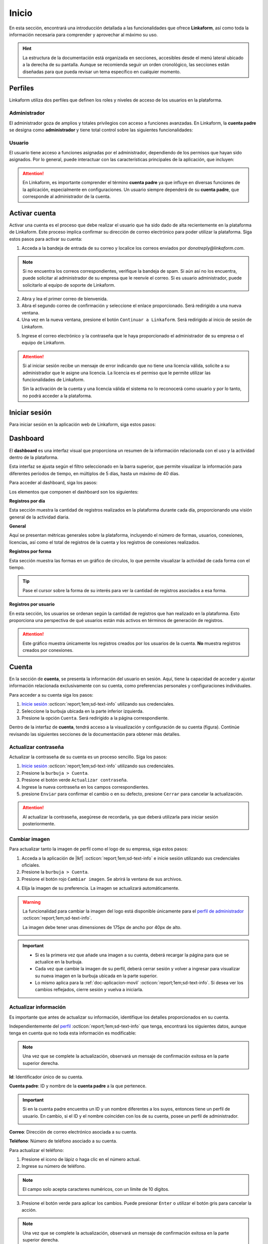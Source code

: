 .. _inicio-lkf:

======
Inicio
======

En esta sección, encontrará una introducción detallada a las funcionalidades que ofrece **Linkaform**, así como toda la información necesaria para comprender y aprovechar al máximo su uso.

.. hint:: La estructura de la documentación está organizada en secciones, accesibles desde el menú lateral ubicado a la derecha de su pantalla. Aunque se recomienda seguir un orden cronológico, las secciones están diseñadas para que pueda revisar un tema específico en cualquier momento.

.. _perfiles:

Perfiles
=========

Linkaform utiliza dos perfiles que definen los roles y niveles de acceso de los usuarios en la plataforma.

.. _perfil-admin:

Administrador 
-------------

El administrador goza de amplios y totales privilegios con acceso a funciones avanzadas. En Linkaform, la **cuenta padre** se designa como **administrador** y tiene total control sobre las siguientes funcionalidades:

.. grid:: 2
    :gutter: 0
    :padding: 0
    :margin: 0

    .. grid-item-card:: 
        :columns: 9

        .. image:: /imgs/Inicio/Inicio1.png

    .. grid-item-card:: 
        :columns: 3

        - Dashboard
        - Formas
        - Catálogos
        - Registros
        - Reportes
        - Usuarios
        - Grupos
        - Conexiones
        - Cuenta
        - Licencias

Usuario
-------

El usuario tiene acceso a funciones asignadas por el administrador, dependiendo de los permisos que hayan sido asignados. Por lo general, puede interactuar con las características principales de la aplicación, que incluyen:

.. grid:: 2
    :gutter: 0
    :padding: 0
    :margin: 0

    .. grid-item-card:: 
        :columns: 9

        .. image:: /imgs/Inicio/Inicio2.png

    .. grid-item-card:: 
        :columns: 3

        - Dashboard
        - Formas
        - Catálogos
        - Registros
        - Reportes
        - Cuenta
        - Conexiones

.. attention:: En Linkaform, es importante comprender el término **cuenta padre** ya que influye en diversas funciones de la aplicación, especialmente en configuraciones. Un usuario siempre dependerá de su **cuenta padre**, que corresponde al administrador de la cuenta. 

.. _activar-cuenta-usuario:

Activar cuenta
==============

Activar una cuenta es el proceso que debe realizar el usuario que ha sido dado de alta recientemente en la plataforma de Linkaform. Este proceso implica confirmar su dirección de correo electrónico para poder utilizar la plataforma. Siga estos pasos para activar su cuenta:

1. Acceda a la bandeja de entrada de su correo y localice los correos enviados por *donotreply@linkaform.com*. 

.. note:: Si no encuentra los correos correspondientes, verifique la bandeja de spam. Si aún así no los encuentra, puede solicitar al administrador de su empresa que le reenvíe el correo. Si es usuario administrador, puede solicitarlo al equipo de soporte de Linkaform.

2. Abra y lea el primer correo de bienvenida.
3. Abra el segundo correo de confirmación y seleccione el enlace proporcionado. Será redirigido a una nueva ventana.
4. Una vez en la nueva ventana, presione el botón ``Continuar a Linkaform``. Será redirigido al inicio de sesión de Linkaform.

.. image:: /imgs/Inicio/Inicio3.png
    :width: 300px
    :height: 200px

5. Ingrese el correo electrónico y la contraseña que le haya proporcionado el administrador de su empresa o el equipo de Linkaform.

.. attention:: 
    
    Si al iniciar sesión recibe un mensaje de error indicando que no tiene una licencia válida, solicite a su administrador que le asigne una licencia. La licencia es el permiso que le permite utilizar las funcionalidades de Linkaform.

    .. image:: /imgs/Inicio/Inicio4.png

    Sin la activación de la cuenta y una licencia válida el sistema no lo reconocerá como usuario y por lo tanto, no podrá acceder a la plataforma.

.. _iniciar-sesion:

Iniciar sesión
==============

Para iniciar sesión en la aplicación web de Linkaform, siga estos pasos:

.. grid:: 2
    :gutter: 0
    :padding: 0
    :margin: 0

    .. grid-item-card:: 
        :columns: 8

        1. En su navegador favorito, escriba **Linkaform** para acceder a la página web oficial.
        2. Haga clic en el botón ``Iniciar sesión`` ubicado en la parte superior derecha. Será redirigido al inicio de sesión de la plataforma.

        .. seealso:: Ingrese directamente aquí |app| :octicon:`report;1em;sd-text-info`.

        3. Complete los campos de **correo electrónico** y **contraseña**.

        .. note:: En caso de no disponer de credenciales y según su perfil, por favor, solicite dichas credenciales al administrador de su empresa o al equipo de Linkaform.

        4. Presione ``Log in`` para acceder. Una vez autenticado, será dirigido al `dashboard <#dashboard-in>`_ :octicon:`report;1em;sd-text-info`. 
    
    .. grid-item-card:: 
        :columns: 4

        .. image:: /imgs/Inicio/Inicio5.png

.. _dashboard-in:

Dashboard
=========

El **dashboard** es una interfaz visual que proporciona un resumen de la información relacionada con el uso y la actividad dentro de la plataforma. 

Esta interfaz se ajusta según el filtro seleccionado en la barra superior, que permite visualizar la información para diferentes períodos de tiempo, en múltiplos de 5 días, hasta un máximo de 40 días. 

.. image:: /imgs/Inicio/Inicio11.png

Para acceder al dashboard, siga los pasos:

.. grid:: 2
    :gutter: 0
    :padding: 0
    :margin: 0

    .. grid-item-card:: 
        :columns: 8

        1. `Inicie sesión <#iniciar-sesion>`_ :octicon:`report;1em;sd-text-info`. 
        2. Seleccione ``Dashboard`` en el menú lateral.

        .. hint:: Presione el símbolo ``>`` para visualizar el nombre de las opciones del menú lateral.

        .. note:: Si no es administrador, podrá visualizar la información de la **cuenta padre**.

    .. grid-item-card:: 
        :columns: 4

        .. image:: /imgs/Inicio/Inicio6.png

Los elementos que componen el dashboard son los siguientes:

**Registros por día**

Esta sección muestra la cantidad de registros realizados en la plataforma durante cada día, proporcionando una visión general de la actividad diaria.

.. image:: /imgs/Inicio/Inicio7.png

**General** 

Aquí se presentan métricas generales sobre la plataforma, incluyendo el número de formas, usuarios, conexiones, licencias, así como el total de registros de la cuenta y los registros de conexiones realizados.

.. image:: /imgs/Inicio/Inicio8.png

**Registros por forma**

Esta sección muestra las formas en un gráfico de círculos, lo que permite visualizar la actividad de cada forma con el tiempo.

.. image:: /imgs/Inicio/Inicio9.png

.. tip:: Pase el cursor sobre la forma de su interés para ver la cantidad de registros asociados a esa forma.

**Registros por usuario**

En esta sección, los usuarios se ordenan según la cantidad de registros que han realizado en la plataforma. Esto proporciona una perspectiva de qué usuarios están más activos en términos de generación de registros.

.. attention:: Este gráfico muestra únicamente los registros creados por los usuarios de la cuenta. **No** muestra registros creados por conexiones. 

.. image:: /imgs/Inicio/Inicio10.png

Cuenta
======

En la sección de **cuenta**, se presenta la información del usuario en sesión. Aquí, tiene la capacidad de acceder y ajustar información relacionada exclusivamente con su cuenta, como preferencias personales y configuraciones individuales.

.. _pasos-inicio-sesion:

Para acceder a su cuenta siga los pasos:

1. `Inicie sesión <#iniciar-sesion>`_ :octicon:`report;1em;sd-text-info` utilizando sus credenciales.
2. Seleccione la burbuja ubicada en la parte inferior izquierda.
3. Presione la opción ``Cuenta``. Será redirigido a la página correspondiente.

Dentro de la interfaz de **cuenta**, tendrá acceso a la visualización y configuración de su cuenta (figura). Continúe revisando las siguientes secciones de la documentación para obtener más detalles.

.. image:: /imgs/Inicio/Inicio12.png

Actualizar contraseña
---------------------

Actualizar la contraseña de su cuenta es un proceso sencillo. Siga los pasos:
 
1. `Inicie sesión <#iniciar-sesion>`_ :octicon:`report;1em;sd-text-info` utilizando sus credenciales.
2. Presione la ``burbuja > Cuenta``.
3. Presione el botón verde ``Actualizar contraseña``.
4. Ingrese la nueva contraseña en los campos correspondientes.
5. presione ``Enviar`` para confirmar el cambio o en su defecto, presione ``Cerrar`` para cancelar la actualización.

.. image:: /imgs/Inicio/Inicio13.png

.. attention::  Al actualizar la contraseña, asegúrese de recordarla, ya que deberá utilizarla para iniciar sesión posteriormente.

Cambiar imagen
--------------

Para actualizar tanto la imagen de perfil como el logo de su empresa, siga estos pasos:

1. Acceda a la aplicación de |lkf| :octicon:`report;1em;sd-text-info` e inicie sesión utilizando sus credenciales oficiales.
2. Presione la ``burbuja > Cuenta``.
3. Presione el botón rojo ``Cambiar imagen``. Se abrirá la ventana de sus archivos.

.. image:: /imgs/Inicio/Inicio14.png

4. Elija la imagen de su preferencia. La imagen se actualizará automáticamente.

.. warning:: La funcionalidad para cambiar la imagen del logo está disponible únicamente para el `perfil de administrador <#perfil-admin>`_ :octicon:`report;1em;sd-text-info`. 
    
    La imagen debe tener unas dimensiones de 175px de ancho por 40px de alto.
    
    .. image:: /imgs/Inicio/Inicio15.png

.. important:: 
    
    - Si es la primera vez que añade una imagen a su cuenta, deberá recargar la página para que se actualice en la burbuja.
    
    - Cada vez que cambie la imagen de su perfil, deberá cerrar sesión y volver a ingresar para visualizar su nueva imagen en la burbuja ubicada en la parte superior.

    - Lo mismo aplica para la :ref:`doc-aplicacion-movil` :octicon:`report;1em;sd-text-info`. Si desea ver los cambios reflejados, cierre sesión y vuelva a iniciarla.

Actualizar información
----------------------

Es importante que antes de actualizar su información, identifique los detalles proporcionados en su cuenta. 

Independientemente del `perfil <#perfiles>`_ :octicon:`report;1em;sd-text-info` que tenga, encontrará los siguientes datos, aunque tenga en cuenta que no toda esta información es modificable:

.. grid:: 2
    :gutter: 0
    :padding: 0
    :margin: 0

    .. grid-item-card:: 
        :columns: 8

        **Nombre**: Nombre del usuario que hace uso de la cuenta.

        Para actualizar el nombre:

        1. Presione el icono de lápiz o haga clic en el nombre actual.
        2. Ingrese el nuevo nombre.
        3. Presione el botón verde para aplicar los cambios. Puede presionar ``Enter`` o utilizar el botón gris para cancelar la acción.

    .. grid-item-card:: 
        :columns: 4

        .. image:: /imgs/Inicio/Inicio17.png

.. note:: Una vez que se complete la actualización, observará un mensaje de confirmación exitosa en la parte superior derecha.

**Id**: Identificador único de su cuenta.

**Cuenta padre**: ID y nombre de la **cuenta padre** a la que pertenece.

.. important:: 
    
    Si en la cuenta padre encuentra un ID y un nombre diferentes a los suyos, entonces tiene un perfil de usuario. En cambio, si el ID y el nombre coinciden con los de su cuenta, posee un perfil de administrador.

    .. image:: /imgs/Inicio/Inicio22.png

**Correo**: Dirección de correo electrónico asociada a su cuenta.

**Teléfono**: Número de teléfono asociado a su cuenta. 

Para actualizar el teléfono:

1. Presione el icono de lápiz o haga clic en el número actual.
2. Ingrese su número de teléfono. 

.. note:: El campo solo acepta caracteres numéricos, con un límite de 10 dígitos.

3. Presione el botón verde para aplicar los cambios. Puede presionar ``Enter`` o utilizar el botón gris para cancelar la acción.

.. image:: /imgs/Inicio/Inicio18.png

.. note:: Una vez que se complete la actualización, observará un mensaje de confirmación exitosa en la parte superior derecha.

**Usuario desde**: Fecha y hora desde la cual ha sido usuario de Linkaform.

**Última conexión**: Fecha y hora de su última sesión.

**Puesto**: Designación laboral en su empresa.

.. important:: La designación de **puesto** no guarda relación con el tipo de perfil que posee en la plataforma de Linkaform.

Para actualizar el puesto:

1. Presione el icono de lápiz o haga clic en el puesto actual.
2. Ingrese su nuevo puesto.
3. Presione el botón verde para aplicar los cambios. Puede presionar ``Enter`` o utilizar el botón gris para cancelar la acción.

.. image:: /imgs/Inicio/Inicio19.png

.. note:: Una vez que se complete la actualización, observará un mensaje de confirmación exitosa en la parte superior derecha.

**Permisos**: Indica qué funcionalidades están disponibles en su cuenta, según el tipo de permisos asignados por el administrador.

.. image:: /imgs/Inicio/Inicio23.png

- Administrador: Tiene acceso total a todas las funciones. Con una cuenta de administrador, podrá crear, editar, responder y eliminar formas, catálogos, registros, reportes, usuarios, grupos, conexiones y licencias.

- Usuario sin restricciones: Puede crear, editar, responder y eliminar sus propias formas, catálogos, registros y reportes, o según los permisos que le hayan sido otorgados.

- Usuario con restricciones: Solo podrá crear registros de las formas que le hayan sido compartidas y consultar los registros a los que se le haya asignado permiso. Además, puede crear, editar, responder y eliminar sus propios catálogos y reportes.

.. attention:: EStos permisos son asignados solamente por el administrador.

**Lenguaje**: Idioma en el que se muestra la plataforma de Linkaform. Actualmente disponible en español e inglés.

Para cambiar el idioma:

1. Presione el icono de lápiz o haga clic en el idioma actual.
2. Elimine el idioma actual.
3. Haga clic sobre el campo para ver las opciones disponibles.
4. Seleccione el idioma de su preferencia.
5. Presione el botón verde para aplicar los cambios. Puede presionar ``Enter`` o utilizar el botón gris para cancelar la acción. Observe el mensaje de confirmación exitosa en la parte superior derecha.

.. image:: /imgs/Inicio/Inicio20.png

.. important:: Cierre sesión y vuelva a ingresar para completar los cambios.

**Zona Horaria**: Configuración del huso horario.

1. Presione el ícono de lápiz o haga clic en la zona horaria actual.
2. Elimine la zona horaria actual.
3. Haga clic sobre el campo para ver las opciones disponibles.
4. Seleccione la zona horaria de su preferencia.
5. Presione el botón verde para aplicar los cambios. Puede presionar ``Enter`` o utilizar el botón gris para cancelar la acción. Observe el mensaje de confirmación exitosa en la parte superior derecha.

.. image:: /imgs/Inicio/Inicio21.png

.. important:: Cierre sesión y vuelva a ingresar para completar los cambios.

Usuarios
========

La sección de **usuarios** está disponible exclusivamente para el `perfil de administrador <#perfil-admin>`_ :octicon:`report;1em;sd-text-info`. Esta sección le brinda el control total sobre la gestión de usuarios dependientes de su cuenta.

Para acceder a los usuarios siga los pasos:

1. `Inicie sesión <#iniciar-sesion>`_ :octicon:`report;1em;sd-text-info` utilizando sus credenciales.
2. Seleccione ``Grupos > Usuarios`` en el menú lateral. Será redirigido a la interfaz correspondiente.

.. hint:: Presione el símbolo ``>`` para visualizar el nombre de las opciones del menú lateral.

En la interfaz de Usuarios, encontrará:

- Buscador para localizar usuarios por nombre, usuario o correo.
- Lista ordenada alfabéticamente de usuarios actuales en su cuenta.
- Información detallada de los usuarios.
- Opciones para dar de alta, baja y editar usuarios.

.. image:: /imgs/Inicio/Inicio24.png

Crear usuario
-------------

Para dar de alta un nuevo usuario, siga los pasos:

1. `Inicie sesión <#iniciar-sesion>`_ :octicon:`report;1em;sd-text-info` utilizando sus credenciales.
2. Seleccione ``Grupos > Usuarios`` en el menú lateral.
3. Presione el botón verde ubicado arriba del buscador de usuarios.

.. image:: /imgs/Inicio/Inicio25.png

4. Ingrese los datos correspondientes en el formulario. 

.. note:: Considere los siguientes puntos importantes:

    - Asegúrese de que la información sea auténtica y verdadera, especialmente en el correo electrónico, ya que el usuario deberá realizar el proceso de activación para utilizar la plataforma.
    - Para usuarios con mayor rotación, dé de alta correos genéricos evitando los correos personalizados para evitar que si hay un cambio de personal, solo se actualice el nombre del usuario y evitar crear un usuario nuevo para seguir conservando el contenido dentro de la cuenta.

5. Presione el botón ``Enviar`` para crear el usuario o ``Cerrar`` para cancelar el proceso. 

.. image:: /imgs/Inicio/Inicio26.png

.. _informacion-usuario-administrador:

Información del usuario
-----------------------

Para consultar la información de un usuario siga los pasos:

1. `Inicie sesión <#iniciar-sesion>`_ :octicon:`report;1em;sd-text-info` utilizando sus credenciales.
2. Seleccione ``Grupos > Usuarios`` en el menú lateral. Por defecto, podrá visualizar la información del primer usuario de la lista de usuarios.
3. Busque al usuario de su interés utilizando la barra de búsqueda, ya sea por el nombre, usuario o correo.
4. Seleccione al usuario. Observe la información del usuario teniendo en cuenta los siguientes elementos:

La información del usuario se divide en tres secciones, consulte las siguientes pestañas.

.. tab-set::

    .. tab-item:: Información del dispositivo móvil

        Describe la información sobre el dispositivo móvil vinculado a la cuenta del usuario, es decir, el dispositivo utilizado al utilizar la aplicación móvil. Los elementos que la componen son las siguientes:

        .. grid:: 2
            :gutter: 0
            :padding: 0
            :margin: 0

            .. grid-item-card:: 
                :columns: 8

                **Nombre**: Nombre del usuario que hace uso de la cuenta.

                Para actualizar el nombre:

                1. Presione el icono de lápiz o haga clic en el nombre actual.
                2. Ingrese el nuevo nombre.
                3. Presione el botón verde para aplicar los cambios, o simplemente presione ``Enter``, mientras que puede utilizar el botón gris para cancelar la acción. 

                .. note:: Una vez que se complete la actualización, observará un mensaje de confirmación exitosa en la parte superior derecha.

            .. grid-item-card:: 
                :columns: 4

                .. image:: /imgs/Inicio/Inicio27.png

        **Modelo**: Modelo del dispositivo móvil. 

        **Sistema operativo**: Sistema operativo del dispositivo móvil.

        **Version de App**: Versión de la aplicación actualmente instalada en el dispositivo.

        **Ultima sincronización**: Fecha y hora de la última sincronización desde la aplicación móvil.

        **Cambiar imagen**

        Para actualizar la imagen de perfil, siga estos pasos:

        1. Presione el botón verde ``Cambiar imagen``. Se abrirá el explorador de su sistema.
        2. Elija la imagen de su preferencia. La imagen se actualizará automáticamente.

        .. important:: Cambiar la imagen de perfil afectará tanto a la plataforma web como a la aplicación móvil. Los usuarios también pueden cambiar su propia imagen.     

        **Desvincular**

        Este proceso implica romper la conexión entre la cuenta y la aplicación móvil.

        .. important:: Cuando inicia sesión en un dispositivo, Linkaform vincula su cuenta con ese dispositivo.

        Si necesita desvincular el dispositivo, siga este paso:

        1. Presione el botón rojo ``Desvincular``. Esto eliminará la información del dispositivo automáticamente.

        .. note:: Cuando la cuenta inicie sesión nuevamente en un dispositivo, se reflejará aquí.

    .. tab-item:: Información de la cuenta

        Describe información personal y de la cuenta del usuario. Los elementos que la componen son las siguientes:

        .. grid:: 2
            :gutter: 0
            :padding: 0
            :margin: 0

            .. grid-item-card:: 
                :columns: 6

                **Id**: Identificador único de la cuenta.

                **Activo**: Estado del usuario

                .. attention:: Por defecto, el estado de un nuevo usuario es ``No`` (inactivo). 

                **Correo**: Dirección de correo electrónico asociada a la cuenta.

                .. tip:: Utilice el botón portapapeles para copiar el correo electrónico.
        
            .. grid-item-card:: 
                :columns: 6

                .. image:: /imgs/Inicio/Inicio28.png

        **Puesto**: Cargo laboral en la empresa.

        .. important:: La designación de **puesto** no está relacionado con el tipo de `perfil <#perfiles>`_ :octicon:`report;1em;sd-text-info` que posee en la plataforma de Linkaform.

            Para activar una cuenta, el propietario de la cuenta debe realizar la activación. Por favor, siga el siguiente enlace para `activar la cuenta <#activar-cuenta-usuario>`_ :octicon:`report;1em;sd-text-info`.
                
        Para actualizar el puesto:

        1. Haga clic en el icono de edición (lápiz) o en el puesto actual.
        2. Ingrese el nuevo puesto.
        3. Presione el botón verde para aplicar los cambios. Puede presionar ``Enter`` o utilizar el botón gris para cancelar la acción.

        .. note:: Una vez que se complete la actualización, observará un mensaje de confirmación exitosa en la parte superior derecha.

        **Teléfono**: Número de teléfono asociado a la cuenta.

        Para actualizar el teléfono:

        1. Haga clic en el icono de edición (lápiz) o en el teléfono actual.
        2. Ingrese el número de teléfono. 

        .. note:: El campo solo acepta caracteres numéricos, con un límite de 10 dígitos.

        3. Presione el botón verde para aplicar los cambios. Puede presionar ``Enter`` o utilizar el botón gris para cancelar la acción.

        .. note:: Una vez que se complete la actualización, observará un mensaje de confirmación exitosa en la parte superior derecha.

        **Lenguaje**: Idioma en el que se muestra la plataforma de Linkaform. Actualmente, las opciones disponibles son español e inglés. 

        Para cambiar el idioma:

        1. Haga clic en el icono de edición (lápiz) o en el lenguaje actual.
        2. Elimine el idioma actual.
        3. Haga clic sobre el campo para ver las opciones disponibles.
        4. Seleccione el idioma de su preferencia.
        5. Presione el botón verde para aplicar los cambios. Puede presionar ``Enter`` o utilizar el botón gris para cancelar la acción. Observe el mensaje de confirmación exitosa en la parte superior derecha.

        **Zona Horaria**: Configuración del huso horario.

        1. Haga clic en el icono de edición (lápiz) o en la zona horaria actual.
        2. Elimine la zona horaria actual.
        3. Haga clic sobre el campo para ver las opciones disponibles.
        4. Seleccione la zona horaria de su preferencia.
        5. Presione el botón verde para aplicar los cambios. Puede presionar ``Enter`` o utilizar el botón gris para cancelar la acción. Observe el mensaje de confirmación exitosa en la parte superior derecha.

        **Permisos**: Controla las funcionalidades disponibles para los usuarios a través de sus cuentas. Puede otorgar permisos de administrador, crear formas o establecer usuarios sin permisos.

        Para asignar un permiso:

        1. Haga clic en el icono de edición (lápiz) o en el permiso actual.
        2. Marque las casillas de los permisos deseados.
        3. Presione el botón verde para aplicar los cambios. Puede presionar ``Enter`` o utilizar el botón gris para cancelar la acción. Observe el mensaje de confirmación exitosa en la parte superior derecha.

        .. image:: /imgs/Inicio/Inicio30.png

        - Administrador: Tiene acceso total a todas las funciones. Con una cuenta de administrador, el usuario puede crear, editar, responder y eliminar formas, catálogos, registros, reportes, usuarios, grupos, conexiones y licencias.

        - Crear formas: El usuario puede crear, editar, responder y eliminar sus propias formas, catálogos, registros y reportes, o según los permisos que le hayan sido otorgados al compartir por otros usuarios.

        - Usuario sin permisos: El usuario solo podrá crear registros de las formas que le hayan sido compartidas y consultar los registros a los que se le haya asignado permiso, pero podrá crear, editar, responder y eliminar sus propios catálogos y reportes.

        .. attention:: Para un usuario sin permisos, simplemente no seleccione ninguna casilla, pero asegúrese de guardar los cambios.

        **Usuario desde**: Fecha y hora en la que el usuario se registró por primera vez en Linkaform.

        **Última conexión**: Fecha y hora en la que el usuario cerró sesión por última vez en Linkaform.

        **ApiKey**: Código único alfanumérico utilizado para autenticar y autorizar el acceso a la **API de Linkaform**, es útil para procesos de **reportes personalizados**.

        Para generar una API Key:

        1. Haga clic en el botón verde con el símbolo ``+``.

        .. image:: /imgs/Inicio/Inicio31.png

        2. Haga clic en el botón azul inferior para copiar la clave.
        3. Si es necesario, puede generar una nueva clave presionando el primer botón azul.
        4. Si desea eliminar la clave, utilice el segundo botón rojo.
        
        .. image:: /imgs/Inicio/Inicio32.png

    .. tab-item:: Historial

        Proporciona detalles generales sobre las formas, catálogos y grupos relacionados con el usuario, tanto los creados por él como los compartidos con él. También muestra los grupos a los que pertenece en la plataforma.

        1. Seleccione la pestaña que desea visualizar la información. 
        
        Para las ``Formas`` o ``Catálogos``.

        .. image:: /imgs/Inicio/Inicio29.png

        - **Nombre**: Nombre de la forma o catálogo.
        - **Dueño**: Nombre del usuario que es propietario de la forma o catálogo.
        - **Permisos**: Indica los permisos asignados sobre las formas o catálogo.
            - **Administrador**: Tiene control total sobre la forma o catálogo.
            - **Compartir**: Puede responder, compartir o ver registros de la forma o catálogo.
            - **Leer/responder**: Solo puede responder a la forma o catálogo.
          
        Para los ``Grupos``.

        - **Grupo**: Nombre del grupo al que pertenece el usuario.
        
        .. seealso:: Consulte `grupos <#grupos-usuarios>`_ :octicon:`report;1em;sd-text-info` para mas detalles.

        - **Acciones**: Opción para eliminar al usuario del grupo.

        .. hint:: 
            
            - Utilice los buscadores en las columnas para filtrar la información según sea necesario.

            Al final de la tabla, encontrará los siguientes botones:

            - **first page**: Regresa a la primera página.
            - **prev page**: Regresa a la pagina anterior.
            - **next para**: Avanza a la siguiente página.
            - **last**: Avanza a la última página.
        
        .. image:: /imgs/Inicio/Inicio33.png

Eliminar usuario
----------------

Para eliminar a un usuario, siga estos pasos:

1. `Inicie sesión <#iniciar-sesion>`_ :octicon:`report;1em;sd-text-info` utilizando sus credenciales.
2. Seleccione ``Grupos > Usuarios`` en el menú lateral. Por defecto, podrá visualizar la información del primer usuario de la lista de usuarios.
3. Busque al usuario de su interés utilizando la barra de búsqueda, ya sea por el nombre, usuario o correo.
4. Seleccione al usuario.
5. Presione el botón rojo ``Borrar usuario`` ubicado en el apartado correspondiente a la información de la cuenta. Lea detenidamente la información proporcionada en la ventana.

.. image:: /imgs/Inicio/Inicio34.png

.. attention:: Tenga  en cuenta que cuando un usuario tiene formas de su propiedad, puede transferir estas formas a otro usuario. La interfaz le proporcionará el número de formas que el usuario posee.

6. Seleccione el usuario al que desea transferir las formas del usuario a eliminar.
7. Presione ``Transferir``.

.. image:: /imgs/Inicio/Inicio35.png

8. Presione ``Borrar``. 

.. important:: La transferencia de formas inicia **solo si** presiona el botón ``Borrar``.

.. image:: /imgs/Inicio/Inicio36.png

.. note:: 
    
    En la cuenta del usuario seleccionado como receptor, se creará una carpeta con el nombre del usuario eliminado, la cual contendrá todas las formas de su propiedad.

    .. image:: /imgs/Inicio/Inicio37.png

    Si decide borrar el usuario sin realizar la transferencia de formas, simplemente haga clic en el botón ``Borrar``.

.. _grupos-usuarios:

Grupos
======

La sección de **grupos** está disponible exclusivamente para el `perfil de administrador <#perfil-admin>`_ :octicon:`report;1em;sd-text-info`.

Los **grupos** facilitan la gestión de usuarios en la cuenta, lo que simplifica las operaciones administrativas al permitir realizar acciones en varios usuarios simultáneamente. 

Para acceder a los grupos, siga los pasos:

1. `Inicie sesión <#iniciar-sesion>`_ :octicon:`report;1em;sd-text-info` utilizando sus credenciales.
2. Seleccione ``Grupos > Grupos`` en el menú lateral. Será redirigido a la interfaz correspondiente.

.. image:: /imgs/Inicio/Inicio38.png

.. hint:: Presione el símbolo ``>`` para visualizar el nombre de las opciones del menú lateral.

Observe la interfaz sobre grupos. 

.. image:: /imgs/Inicio/Inicio39.png

.. _crear-grupo:

Crear grupo
-----------

Para crear un grupo, siga los perros pasos:

1. `Inicie sesión <#iniciar-sesion>`_ :octicon:`report;1em;sd-text-info` utilizando sus credenciales.
2. Seleccione ``Grupos > Grupos`` en el menú lateral. Será redirigido a la interfaz correspondiente.
3. Presione el botón ``Nuevo`` ubicado en la parte superior derecha.
4. Ingrese el nombre del grupo.
5. Seleccione a los usuarios disponibles para incluir en el grupo.

.. note:: Un usuario disponible es aquel que forma parte del grupo pero no tiene ningún permiso de modificar nada dentro del grupo.

6. Seleccione los administradores para el grupo.

.. note:: Un administrador puede añadir, modificar y eliminar usuarios del grupo.
  
7. Ingrese a los supervisores para el grupo.

.. note:: Un supervisor puede agregar usuarios pero no puede eliminar usuarios del grupo.

8. Presione ``Guardar`` para crear el grupo o ``Cancelar`` para anular la operación.

.. image:: /imgs/Inicio/Inicio40.png

Operaciones con grupos
----------------------

Si está leyendo la documentación en orden cronológico y aún no está familiarizado con los conceptos sobre **formas**, **catálogos** o **registros**, se recomienda terminar esta parte introductoria y pasar a la documentación correspondiente. 

Las operaciones con grupos mencionadas aquí están reservadas exclusivamente para usuarios con `perfil de administrador <#perfil-admin>`_ :octicon:`report;1em;sd-text-info`.

Compartir Carpeta / Forma
^^^^^^^^^^^^^^^^^^^^^^^^^

Compartir una carpeta o una forma es un proceso similar y sencillo. Siga los pasos:

1. Asegúrese de crear un `grupo <#crear-grupo>`_ :octicon:`report;1em;sd-text-info`.
2. Diríjase a la opción ``Formas > Mis Formas`` en el menú lateral.
3. Identifique la carpeta o la forma de su interés.
4. Haga clic en el ícono de compartir.

.. image:: /imgs/Inicio/Inicio41.png

5. Escriba el nombre del grupo con el que desea compartir la carpeta o la forma. Observe que el nombre del grupo aparecerá en la parte inferior.

6. Defina los permisos que el grupo tendrá:

- **Lectura**: Los miembros del grupo podrán ver las formas dentro de la carpeta y crear registros.
- **Compartir**: Los miembros del grupo podrán ver y responder a las formas, además de poder compartir la carpeta con otros usuarios.
- **Admin**: Los miembros del grupo tendrán los mismos privilegios que los perfiles anteriores, además de poder modificar y eliminar las formas.
- **Borrar registros**: Al activar esta opción, los miembros del grupo podrán eliminar registros de las formas. Si no se activa, no podrán eliminar registros incluso si tiene el perfil de ``Admin``.

7. Presione el botón ``Compartir``.

.. note:: Observe que el nombre del grupo aparecerá en la parte inferior, seguido de un número. Este número es el **ID** de su cuenta, que corresponde a la cuenta padre.

.. image:: /imgs/Inicio/Inicio42.png

.. note:: 

    - Cuando se comparte una carpeta, las formas que contiene heredan automáticamente los permisos.
    
    - Si necesita mover una forma a una carpeta, simplemente arrástrela al lugar que necesite. Si necesita mover una forma fuera de alguna carpeta, a la raíz, simplemente arrástrela a la columna principal.

Compartir Carpeta / Catálogos
^^^^^^^^^^^^^^^^^^^^^^^^^^^^^

Compartir una carpeta o una catalogo es un proceso sencillo. Siga los pasos:

1. Asegúrese de crear un `grupo <#crear-grupo>`_ :octicon:`report;1em;sd-text-info`.
2. Diríjase a la opción ``Catálogos``, ubicada en el menú vertical a la izquierda de su pantalla.
3. Identifique la carpeta o el catálogo de su interés.
4. Haga clic en el primer icono ``Opciones > Compartir`` o seleccione el segundo ícono de compartir.

.. image:: /imgs/Inicio/Inicio43.png

5. Escriba el nombre del grupo con el que desea compartir la carpeta o el catálogo. 

6. Defina los permisos del grupo:

- **Lectura**: Los miembros del grupo podrán ver los catálogos dentro de la carpeta y crear registros.
- **Compartir**: Los miembros del grupo podrán ver y responder a los catálogos, además de poder compartir la carpeta con otros usuarios.
- **Admin**: Los miembros del grupo tendrán los mismos privilegios que los perfiles anteriores, además de poder modificar y eliminar los catálogos.
- **Filtros**: Filtros para los registros del catálogo. Consulte el siguiente enlace para :ref:`crear-filtro` :octicon:`report;1em;sd-text-info`.
- **Borrar registros**: Al activar esta opción, los miembros del grupo podrán eliminar registros de los catálogos. Si no se activa, no podrá eliminar registros incluso si tiene el perfil de ``Admin``.

.. important:: 
    
    - Cuando se comparte una carpeta, los catálogos que contiene heredan automáticamente los permisos.
    - Si necesita mover un catálogo a una carpeta, simplemente arrástrela al lugar que necesite. Si necesita mover un catálogo fuera de alguna carpeta, a la raíz, simplemente arrástrela a la columna principal.

7. Presione el botón ``Compartir``.

.. image:: /imgs/Inicio/Inicio44.png

Buscar registros
^^^^^^^^^^^^^^^^

El proceso para buscar registros por grupo es el siguiente:

1. Diríjase a la opción ``Registros`` en el menú lateral. Por defecto, se mostrarán todos los registros de las formas que actualmente están relacionadas con la cuenta.
2. Si desea obtener información sobre los registros de una forma específica, ingrese el nombre de la forma en el campo de búsqueda. 

.. attention:: Si desea visualizar los registros de todas las formas sin especificar una en particular, omita este paso.

3. Active la casilla de ``Grupos en línea``.
4. Presione el botón ``Filtrar``. Se mostrarán todos los registros creados por los usuarios que son miembros del grupo seleccionado.

.. image:: /imgs/Inicio/Inicio45.png

Editar grupo
------------

Para modificar un grupo, siga los perros pasos:

1. `Inicie sesión <#iniciar-sesion>`_ :octicon:`report;1em;sd-text-info` utilizando sus credenciales.
2. Seleccione ``Grupos > Grupos`` en el menú lateral. Será redirigido a la interfaz correspondiente.
3. Identifique el grupo que desea modificar en la barra de grupos en la parte izquierda.
4. Realice las modificaciones necesarias:

- Cambie el nombre del grupo si es necesario.
- Agregue o elimine usuarios disponibles en el grupo utilizando el selector o botón correspondiente.

.. note:: Un usuario disponible es aquel que forma parte del grupo pero no tiene ningún permiso de modificar nada dentro del grupo.

- Seleccione nuevos administradores para el grupo o elimine administradores pulsando el botón correspondiente.

.. note:: Un administrador puede añadir, modificar y eliminar usuarios del grupo.
  
- Ingrese nuevos supervisores para el grupo o elimine supervisores pulsando el botón correspondiente.

.. note:: Un supervisor puede agregar usuarios pero no puede eliminar usuarios del grupo.

5. Presione ``Guardar`` para actualizar el grupo o ``Cancelar`` para anular la operación.

.. image:: /imgs/Inicio/Inicio46.png

Eliminar grupo
--------------

Para eliminar un grupo, siga los perros pasos:

1. `Inicie sesión <#iniciar-sesion>`_ :octicon:`report;1em;sd-text-info` utilizando sus credenciales.
2. Seleccione ``Grupos`` en el menú lateral. Será redirigido a la interfaz correspondiente.
3. Identifique el grupo que desea eliminar en la barra de grupos en la parte izquierda.
4. Presione el botón ``Borrar`` en la parte inferior derecha.
5. Para confirmar la acción presione ``Borrar`` o ``Cancelar`` para anular la operación

.. image:: /imgs/Inicio/Inicio47.png

Licencias
=========

La sección de **licencias** está disponible exclusivamente para el `perfil de administrador <#perfil-admin>`_ :octicon:`report;1em;sd-text-info`.

Una licencia es la que permite la autorización a los usuarios de acceder y utilizar ciertas funcionalidades la plataforma. Para asignar una licencia a un usuario, siga los siguientes pasos:

1. `Inicie sesión <#iniciar-sesion>`_ :octicon:`report;1em;sd-text-info` utilizando sus credenciales.
2. Seleccione ``Grupos > Usuarios`` en el menú lateral.
3. Busque al usuario de su interés para asignar la licencia utilizando la barra de búsqueda, ya sea por el nombre, usuario o correo.
4. Seleccione al usuario.
5. Haga clic en el icono de copiar para obtener el correo electrónico del usuario.

.. image:: /imgs/Inicio/Inicio48.png

6. Seleccione la burbuja ubicada en la parte inferior izquierda seguido de la opción ``Licencias``. Observe la interfaz de licencias donde:

- **Dueño**: Propietario de la licencia.
- **Código de licencia**: Identificador único asociado a cada licencia.
- **Licencia**: Tipo de licencia que se está utilizando.
- **Usuario**: Usuario al que se ha asignado la licencia.
- **Conexión**: Correo del usuario.
- **Expiración**: Fecha de vencimiento de la licencia.
- **Estatus**: Estado actual de la licencia.

.. image:: /imgs/Inicio/Inicio49.png

.. attention:: Para obtener una nueva licencia, solicite al equipo de Linkaform el número necesario y realice el pago correspondiente.

7. Busque una licencia con la leyenda ``Sin usuario`` en la columna usuario.
8. Presione sobre el icono de edición (lápiz).
9. Pegue el correo electrónico del usuario previamente copiado.
10. Presione el botón verde o ``Enter`` para asignar la licencia. Verifique el mensaje de confirmación en la parte superior derecha.

.. image:: /imgs/Inicio/Inicio50.png

.. important::
    
    - **Quitar licencia**: Para eliminar la licencia de un usuario, simplemente edite la licencia y elimine el correo asociado.

    - **Eliminar licencia**: Para eliminar una licencia, presione el botón rojo ``Cancelar``.
    
    .. caution:: Tenga precaución al eliminar una licencia, ya que esta acción es irreversible y requerirá la adquisición de una nueva licencia.

    - **Búsqueda avanzada**: Si posee un gran número de licencias, utilice los buscadores correspondientes para encontrar la licencia o usuario deseado.

.. LIGAS DE INTERÉS EXTERNO 

.. |app| raw:: html

    <a href="https://app.linkaform.com/" target="_blank">app.linkaform.com</a>

.. |lkf| raw:: html

    <a href="https://app.linkaform.com/" target="_blank">linkaform</a>

.. |clothes| raw:: html

        <!DOCTYPE html>
        <html lang="en">
            <head>
                <meta charset="UTF-8">
                <meta name="viewport" content="width=device-width, initial-scale=1.0">
                <script src="https://kit.fontawesome.com/7a9f3502a7.js" crossorigin="anonymous"></script>
            </head>
            <body>
                <i class="fa-solid fa-shirt fa-6x" style="margin-right: 18px; color: #FFD43B;"></i>
            </body>
        </html>

.. |bank| raw:: html

        <!DOCTYPE html>
        <html lang="en">
            <head>
                <meta charset="UTF-8">
                <meta name="viewport" content="width=device-width, initial-scale=1.0">
                <script src="https://kit.fontawesome.com/7a9f3502a7.js" crossorigin="anonymous"></script>
            </head>
            <body>
                <i class="fa-solid fa-building-columns fa-6x" style="margin-right: 18px; color: #FFD43B;"></i>
            </body>
        </html>

.. |tools| raw:: html

        <!DOCTYPE html>
        <html lang="en">
            <head>
                <meta charset="UTF-8">
                <meta name="viewport" content="width=device-width, initial-scale=1.0">
                <script src="https://kit.fontawesome.com/7a9f3502a7.js" crossorigin="anonymous"></script>
            </head>
            <body>
                <i class="fa-solid fa-screwdriver-wrench fa-6x" style="margin-right: 18px; color: #FFD43B;"></i>
            </body>
        </html>

